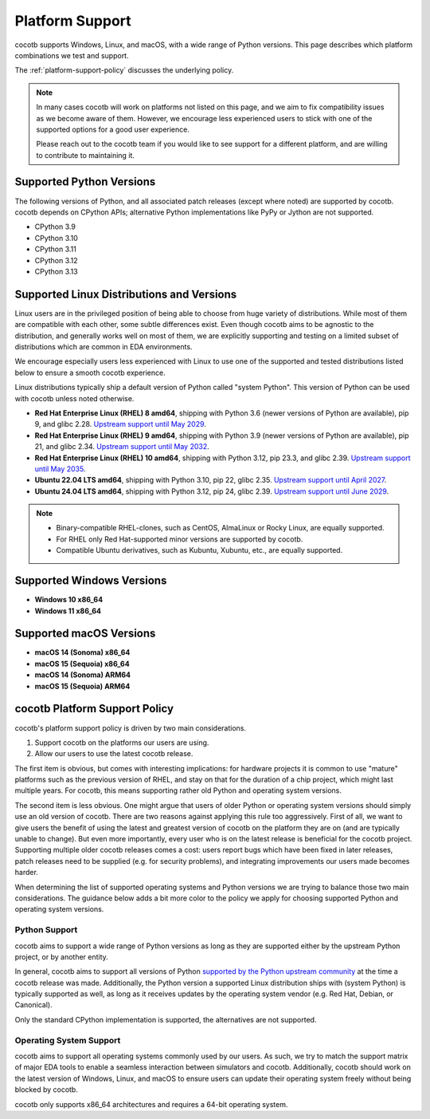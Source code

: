 .. _platform-support:

****************
Platform Support
****************

cocotb supports Windows, Linux, and macOS, with a wide range of Python versions.
This page describes which platform combinations we test and support.

The :ref:`platform-support-policy` discusses the underlying policy.

.. note::

  In many cases cocotb will work on platforms not listed on this page, and we aim to fix compatibility issues as we become aware of them.
  However, we encourage less experienced users to stick with one of the supported options for a good user experience.

  Please reach out to the cocotb team if you would like to see support for a different platform, and are willing to contribute to maintaining it.

Supported Python Versions
=========================

The following versions of Python, and all associated patch releases (except where noted) are supported by cocotb.
cocotb depends on CPython APIs;
alternative Python implementations like PyPy or Jython are not supported.

* CPython 3.9
* CPython 3.10
* CPython 3.11
* CPython 3.12
* CPython 3.13

Supported Linux Distributions and Versions
==========================================

Linux users are in the privileged position of being able to choose from huge variety of distributions.
While most of them are compatible with each other, some subtle differences exist.
Even though cocotb aims to be agnostic to the distribution, and generally works well on most of them, we are explicitly supporting and testing on a limited subset of distributions which are common in EDA environments.

We encourage especially users less experienced with Linux to use one of the supported and tested distributions listed below to ensure a smooth cocotb experience.

Linux distributions typically ship a default version of Python called "system Python".
This version of Python can be used with cocotb unless noted otherwise.

* **Red Hat Enterprise Linux (RHEL) 8 amd64**,
  shipping with Python 3.6 (newer versions of Python are available), pip 9, and glibc 2.28.
  `Upstream support until May 2029 <https://access.redhat.com/support/policy/updates/errata#Life_Cycle_Dates>`_.
* **Red Hat Enterprise Linux (RHEL) 9 amd64**,
  shipping with Python 3.9 (newer versions of Python are available), pip 21, and glibc 2.34.
  `Upstream support until May 2032 <https://access.redhat.com/support/policy/updates/errata#Life_Cycle_Dates>`_.
* **Red Hat Enterprise Linux (RHEL) 10 amd64**,
  shipping with Python 3.12, pip 23.3, and glibc 2.39.
  `Upstream support until May 2035 <https://access.redhat.com/support/policy/updates/errata#Life_Cycle_Dates>`_.
* **Ubuntu 22.04 LTS amd64**, shipping with Python 3.10, pip 22, glibc 2.35.
  `Upstream support until April 2027 <https://wiki.ubuntu.com/Releases>`_.
* **Ubuntu 24.04 LTS amd64**, shipping with Python 3.12, pip 24, glibc 2.39.
  `Upstream support until June 2029 <https://wiki.ubuntu.com/Releases>`_.

.. note::

  * Binary-compatible RHEL-clones, such as CentOS, AlmaLinux or Rocky Linux, are equally supported.
  * For RHEL only Red Hat-supported minor versions are supported by cocotb.
  * Compatible Ubuntu derivatives, such as Kubuntu, Xubuntu, etc., are equally supported.

Supported Windows Versions
==========================

* **Windows 10 x86_64**
* **Windows 11 x86_64**

Supported macOS Versions
========================

* **macOS 14 (Sonoma) x86_64**
* **macOS 15 (Sequoia) x86_64**
* **macOS 14 (Sonoma) ARM64**
* **macOS 15 (Sequoia) ARM64**

.. _platform-support-policy:

cocotb Platform Support Policy
==============================

cocotb's platform support policy is driven by two main considerations.

1. Support cocotb on the platforms our users are using.
2. Allow our users to use the latest cocotb release.

The first item is obvious, but comes with interesting implications:
for hardware projects it is common to use "mature" platforms such as the previous version of RHEL, and stay on that for the duration of a chip project, which might last multiple years.
For cocotb, this means supporting rather old Python and operating system versions.

The second item is less obvious.
One might argue that users of older Python or operating system versions should simply use an old version of cocotb.
There are two reasons against applying this rule too aggressively.
First of all, we want to give users the benefit of using the latest and greatest version of cocotb on the platform they are on (and are typically unable to change).
But even more importantly, every user who is on the latest release is beneficial for the cocotb project.
Supporting multiple older cocotb releases comes a cost: users report bugs which have been fixed in later releases, patch releases need to be supplied (e.g. for security problems), and integrating improvements our users made becomes harder.

When determining the list of supported operating systems and Python versions we are trying to balance those two main considerations.
The guidance below adds a bit more color to the policy we apply for choosing supported Python and operating system versions.

Python Support
--------------

cocotb aims to support a wide range of Python versions as long as they are supported either by the upstream Python project, or by another entity.

In general, cocotb aims to support all versions of Python `supported by the Python upstream community <https://devguide.python.org/#status-of-python-branches>`_ at the time a cocotb release was made.
Additionally, the Python version a supported Linux distribution ships with (system Python) is typically supported as well,
as long as it receives updates by the operating system vendor (e.g. Red Hat, Debian, or Canonical).

Only the standard CPython implementation is supported, the alternatives are not supported.

Operating System Support
------------------------

cocotb aims to support all operating systems commonly used by our users.
As such, we try to match the support matrix of major EDA tools to enable a seamless interaction between simulators and cocotb.
Additionally, cocotb should work on the latest version of Windows, Linux, and macOS to ensure users can update their operating system freely without being blocked by cocotb.

cocotb only supports x86_64 architectures and requires a 64-bit operating system.
